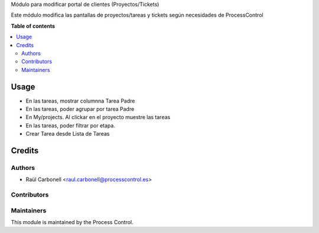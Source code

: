 
Módulo para modificar portal de clientes (Proyectos/Tickets)


Este módulo modifica las pantallas de proyectos/tareas y tickets según necesidades de ProcessControl

**Table of contents**

.. contents::
   :local:

Usage
=====

- En las tareas, mostrar columnna Tarea Padre
- En las tareas, poder agrupar por tarea Padre
- En My/projects. Al clickar en el proyecto muestre las tareas
- En las tareas, poder filtrar por etapa.
- Crear Tarea desde Lista de Tareas


Credits
=======

Authors
~~~~~~~

* Raül Carbonell <raul.carbonell@processcontrol.es>

Contributors
~~~~~~~~~~~~


Maintainers
~~~~~~~~~~~

This module is maintained by the Process Control.
